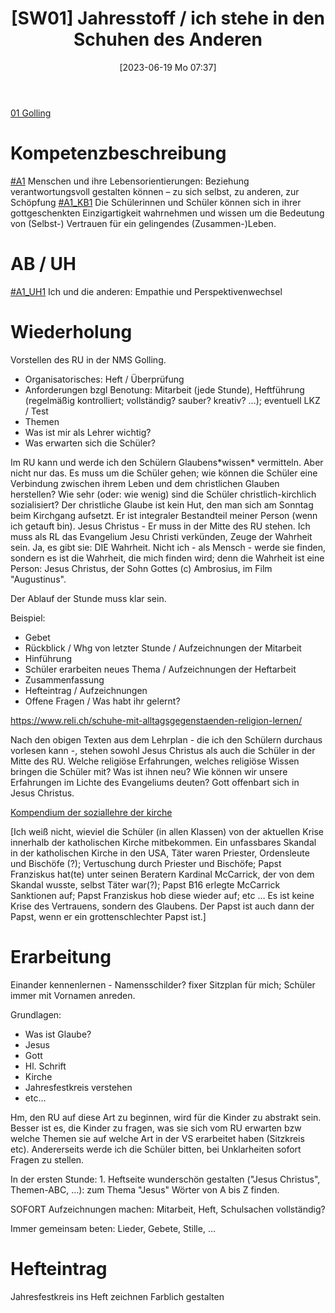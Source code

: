 #+title:      [SW01] Jahresstoff / ich stehe in den Schuhen des Anderen
#+date:       [2023-06-19 Mo 07:37]
#+filetags:   :01:sw01:
#+identifier: 20230619T073700

[[denote:20230621T073313][01 Golling]]

* Kompetenzbeschreibung
[[#A1]] Menschen und ihre Lebensorientierungen: Beziehung verantwortungsvoll gestalten können – zu sich selbst, zu anderen, zur Schöpfung
[[#A1_KB1]] Die Schülerinnen und Schüler können sich in ihrer gottgeschenkten Einzigartigkeit wahrnehmen und wissen um die Bedeutung von (Selbst-) Vertrauen für ein gelingendes (Zusammen-)Leben.

* AB / UH
[[#A1_UH1]] Ich und die anderen: Empathie und Perspektivenwechsel

* Wiederholung
Vorstellen des RU in der NMS Golling.

 - Organisatorisches: Heft / Überprüfung
 - Anforderungen bzgl Benotung: Mitarbeit (jede Stunde), Heftführung (regelmäßig kontrolliert; vollständig? sauber? kreativ? ...); eventuell LKZ / Test
 - Themen
 - Was ist mir als Lehrer wichtig?
 - Was erwarten sich die Schüler?

Im RU kann und werde ich den Schülern Glaubens*wissen* vermitteln. Aber nicht nur das. Es muss um die Schüler gehen; wie können die Schüler eine Verbindung zwischen ihrem Leben und dem christlichen Glauben herstellen? Wie sehr (oder: wie wenig) sind die Schüler christlich-kirchlich sozialisiert? Der christliche Glaube ist kein Hut, den man sich am Sonntag beim Kirchgang aufsetzt. Er ist integraler Bestandteil meiner Person (wenn ich getauft bin). Jesus Christus - Er muss in der Mitte des RU stehen. Ich muss als RL das Evangelium Jesu Christi verkünden, Zeuge der Wahrheit sein. Ja, es gibt sie: DIE Wahrheit. Nicht ich - als Mensch - werde sie finden, sondern es ist die Wahrheit, die mich finden wird; denn die Wahrheit ist eine Person: Jesus Christus, der Sohn Gottes (c) Ambrosius, im Film "Augustinus".

Der Ablauf der Stunde muss klar sein.

Beispiel:

 - Gebet
 - Rückblick / Whg von letzter Stunde / Aufzeichnungen der Mitarbeit
 - Hinführung
 - Schüler erarbeiten neues Thema / Aufzeichnungen der Heftarbeit
 - Zusammenfassung
 - Hefteintrag / Aufzeichnungen
 - Offene Fragen / Was habt ihr gelernt?

[[https://www.reli.ch/schuhe-mit-alltagsgegenstaenden-religion-lernen/]]

Nach den obigen Texten aus dem Lehrplan - die ich den Schülern durchaus vorlesen kann -, stehen sowohl Jesus Christus als auch die Schüler in der Mitte des RU. Welche religiöse Erfahrungen, welches religiöse Wissen bringen die Schüler mit? Was ist ihnen neu? Wie können wir unsere Erfahrungen im Lichte des Evangeliums deuten? Gott offenbart sich in Jesus Christus.

[[id:734cb1fc-3d8f-4cb1-b937-e0f9707a34b1][Kompendium der soziallehre der kirche]]

[Ich weiß nicht, wieviel die Schüler (in allen Klassen) von der aktuellen Krise innerhalb der katholischen Kirche mitbekommen. Ein unfassbares Skandal in der katholischen Kirche in den USA, Täter waren Priester, Ordensleute und Bischöfe (?); Vertuschung durch Priester und Bischöfe; Papst Franziskus hat(te) unter seinen Beratern Kardinal McCarrick, der von dem Skandal wusste, selbst Täter war(?); Papst B16 erlegte McCarrick Sanktionen auf; Papst Franziskus hob diese wieder auf; etc ... Es ist keine Krise des Vertrauens, sondern des Glaubens. Der Papst ist auch dann der Papst, wenn er ein grottenschlechter Papst ist.]

* Erarbeitung
Einander kennenlernen - Namensschilder? fixer Sitzplan für mich; Schüler immer mit Vornamen anreden.

Grundlagen:
 - Was ist Glaube?
 - Jesus
 - Gott
 - Hl. Schrift
 - Kirche
 - Jahresfestkreis verstehen
 - etc...

Hm, den RU auf diese Art zu beginnen, wird für die Kinder zu abstrakt sein. Besser ist es, die Kinder zu fragen, was sie sich vom RU erwarten bzw welche Themen sie auf welche Art in der VS erarbeitet haben (Sitzkreis etc). Andererseits werde ich die Schüler bitten, bei Unklarheiten sofort Fragen zu stellen.

In der ersten Stunde: 1. Heftseite wunderschön gestalten ("Jesus Christus", Themen-ABC, ...): zum Thema "Jesus" Wörter von A bis Z finden.

SOFORT Aufzeichnungen machen: Mitarbeit, Heft, Schulsachen vollständig? 

Immer gemeinsam beten: Lieder, Gebete, Stille, ...

* Hefteintrag
Jahresfestkreis ins Heft zeichnen
Farblich gestalten
